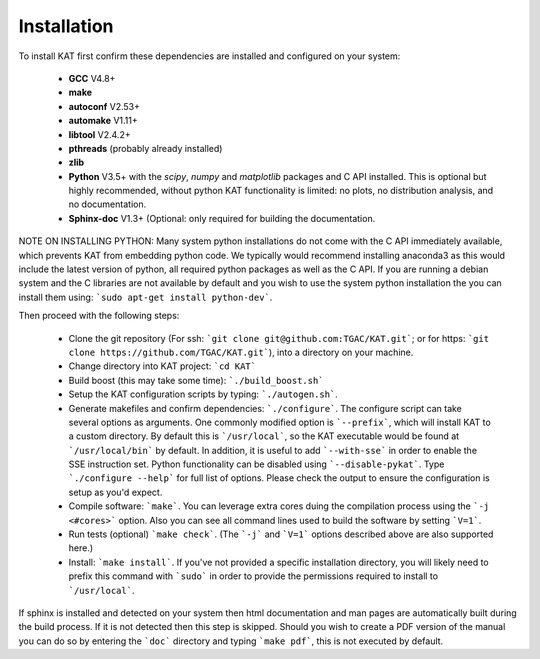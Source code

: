 .. _installation:

Installation
============

To install KAT first confirm these dependencies are installed and configured on your system:

  - **GCC** V4.8+
  - **make**
  - **autoconf** V2.53+
  - **automake** V1.11+
  - **libtool** V2.4.2+
  - **pthreads** (probably already installed)
  - **zlib**
  - **Python** V3.5+ with the *scipy*, *numpy* and *matplotlib* packages and C API installed.  This is optional but highly recommended, without python KAT functionality is limited: no plots, no distribution analysis, and no documentation.
  - **Sphinx-doc** V1.3+ (Optional: only required for building the documentation.

NOTE ON INSTALLING PYTHON: Many system python installations do not come with the C API immediately available, which prevents KAT from embedding python code.  We typically would recommend installing anaconda3 as this would include the latest version of python, all required python packages as well as the C API.  If you are running a debian system and the C libraries are not available by default and you wish to use the system python installation the you can install them using: ```sudo apt-get install python-dev```.

Then proceed with the following steps:

  - Clone the git repository (For ssh: ```git clone git@github.com:TGAC/KAT.git```; or for https: ```git clone https://github.com/TGAC/KAT.git```), into a directory on your machine.
  - Change directory into KAT project: ```cd KAT```
  - Build boost (this may take some time): ```./build_boost.sh```
  - Setup the KAT configuration scripts by typing: ```./autogen.sh```.
  - Generate makefiles and confirm dependencies: ```./configure```. The configure script can take several options as arguments.  One commonly modified option is ```--prefix```, which will install KAT to a custom directory.  By default this is ```/usr/local```, so the KAT executable would be found at ```/usr/local/bin``` by default.  In addition, it is useful to add ```--with-sse``` in order to enable the SSE instruction set.  Python functionality can be disabled using ```--disable-pykat```.  Type ```./configure --help``` for full list of options.  Please check the output to ensure the configuration is setup as you'd expect.
  - Compile software: ```make```.  You can leverage extra cores duing the compilation process using the ```-j <#cores>``` option.  Also you can see all command lines used to build the software by setting ```V=1```.
  - Run tests (optional) ```make check```.  (The ```-j``` and ```V=1``` options described above are also supported here.)
  - Install: ```make install```.  If you've not provided a specific installation directory, you will likely need to prefix this command with ```sudo``` in order to provide the permissions required to install to ```/usr/local```.

If sphinx is installed and detected on your system then html documentation and man
pages are automatically built during the build process.  If it is not detected then this step is skipped.  Should you wish to create a PDF version of the manual you can do so by entering the ```doc``` directory and typing ```make pdf```, this is not executed by default.
